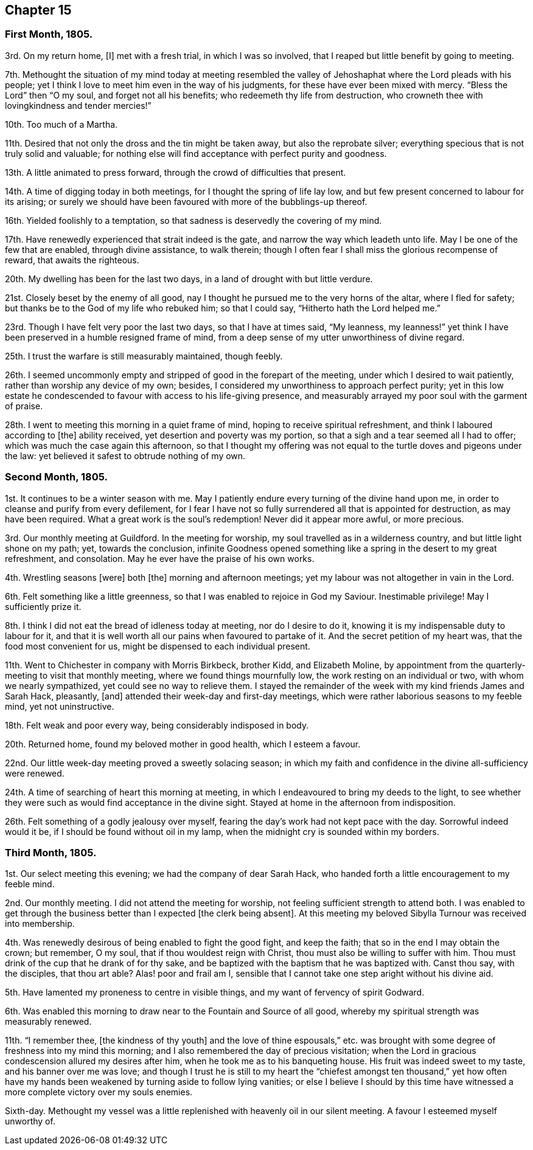 == Chapter 15

=== First Month, 1805.

3rd. On my return home, +++[+++I]
met with a fresh trial, in which I was so involved,
that I reaped but little benefit by going to meeting.

7th. Methought the situation of my mind today at meeting resembled
the valley of Jehoshaphat where the Lord pleads with his people;
yet I think I love to meet him even in the way of his judgments,
for these have ever been mixed with mercy.
"`Bless the Lord`" then "`O my soul, and forget not all his benefits;
who redeemeth thy life from destruction,
who crowneth thee with lovingkindness and tender mercies!`"

10th. Too much of a Martha.

11th. Desired that not only the dross and the tin might be taken away,
but also the reprobate silver; everything specious that is not truly solid and valuable;
for nothing else will find acceptance with perfect purity and goodness.

13th. A little animated to press forward, through the crowd of difficulties that present.

14th. A time of digging today in both meetings, for I thought the spring of life lay low,
and but few present concerned to labour for its arising;
or surely we should have been favoured with more of the bubblings-up thereof.

16th. Yielded foolishly to a temptation,
so that sadness is deservedly the covering of my mind.

17th. Have renewedly experienced that strait indeed is the gate,
and narrow the way which leadeth unto life.
May I be one of the few that are enabled, through divine assistance, to walk therein;
though I often fear I shall miss the glorious recompense of reward,
that awaits the righteous.

20th. My dwelling has been for the last two days,
in a land of drought with but little verdure.

21st. Closely beset by the enemy of all good,
nay I thought he pursued me to the very horns of the altar, where I fled for safety;
but thanks be to the God of my life who rebuked him; so that I could say,
"`Hitherto hath the Lord helped me.`"

23rd. Though I have felt very poor the last two days, so that I have at times said,
"`My leanness,
my leanness!`" yet think I have been preserved in a humble resigned frame of mind,
from a deep sense of my utter unworthiness of divine regard.

25th. I trust the warfare is still measurably maintained, though feebly.

26th. I seemed uncommonly empty and stripped of good in the forepart of the meeting,
under which I desired to wait patiently, rather than worship any device of my own;
besides, I considered my unworthiness to approach perfect purity;
yet in this low estate he condescended to favour with access to his life-giving presence,
and measurably arrayed my poor soul with the garment of praise.

28th. I went to meeting this morning in a quiet frame of mind,
hoping to receive spiritual refreshment, and think I laboured according to +++[+++the]
ability received, yet desertion and poverty was my portion,
so that a sigh and a tear seemed all I had to offer;
which was much the case again this afternoon,
so that I thought my offering was not equal to the
turtle doves and pigeons under the law:
yet believed it safest to obtrude nothing of my own.

=== Second Month, 1805.

1st. It continues to be a winter season with me.
May I patiently endure every turning of the divine hand upon me,
in order to cleanse and purify from every defilement,
for I fear I have not so fully surrendered all that is appointed for destruction,
as may have been required.
What a great work is the soul`'s redemption!
Never did it appear more awful, or more precious.

3rd. Our monthly meeting at Guildford.
In the meeting for worship, my soul travelled as in a wilderness country,
and but little light shone on my path; yet, towards the conclusion,
infinite Goodness opened something like a spring in the desert to my great refreshment,
and consolation.
May he ever have the praise of his own works.

4th. Wrestling seasons +++[+++were]
both +++[+++the]
morning and afternoon meetings; yet my labour was not altogether in vain in the Lord.

6th. Felt something like a little greenness,
so that I was enabled to rejoice in God my Saviour.
Inestimable privilege!
May I sufficiently prize it.

8th. I think I did not eat the bread of idleness today at meeting,
nor do I desire to do it, knowing it is my indispensable duty to labour for it,
and that it is well worth all our pains when favoured to partake of it.
And the secret petition of my heart was, that the food most convenient for us,
might be dispensed to each individual present.

11th. Went to Chichester in company with Morris Birkbeck, brother Kidd,
and Elizabeth Moline,
by appointment from the quarterly-meeting to visit that monthly meeting,
where we found things mournfully low, the work resting on an individual or two,
with whom we nearly sympathized, yet could see no way to relieve them.
I stayed the remainder of the week with my kind friends James and Sarah Hack, pleasantly,
+++[+++and]
attended their week-day and first-day meetings,
which were rather laborious seasons to my feeble mind, yet not uninstructive.

18th. Felt weak and poor every way, being considerably indisposed in body.

20th. Returned home, found my beloved mother in good health, which I esteem a favour.

22nd. Our little week-day meeting proved a sweetly solacing season;
in which my faith and confidence in the divine all-sufficiency were renewed.

24th. A time of searching of heart this morning at meeting,
in which I endeavoured to bring my deeds to the light,
to see whether they were such as would find acceptance in the divine sight.
Stayed at home in the afternoon from indisposition.

26th. Felt something of a godly jealousy over myself,
fearing the day`'s work had not kept pace with the day.
Sorrowful indeed would it be, if I should be found without oil in my lamp,
when the midnight cry is sounded within my borders.

=== Third Month, 1805.

1st. Our select meeting this evening; we had the company of dear Sarah Hack,
who handed forth a little encouragement to my feeble mind.

2nd. Our monthly meeting.
I did not attend the meeting for worship, not feeling sufficient strength to attend both.
I was enabled to get through the business better than I expected +++[+++the clerk being
absent]. At this meeting my beloved Sibylla Turnour was received into membership.

4th. Was renewedly desirous of being enabled to fight the good fight, and keep the faith;
that so in the end I may obtain the crown; but remember, O my soul,
that if thou wouldest reign with Christ, thou must also be willing to suffer with him.
Thou must drink of the cup that he drank of for thy sake,
and be baptized with the baptism that he was baptized with.
Canst thou say, with the disciples, that thou art able?
Alas! poor and frail am I,
sensible that I cannot take one step aright without his divine aid.

5th. Have lamented my proneness to centre in visible things,
and my want of fervency of spirit Godward.

6th. Was enabled this morning to draw near to the Fountain and Source of all good,
whereby my spiritual strength was measurably renewed.

11th. "`I remember thee, +++[+++the kindness of thy youth]
and the love of thine espousals,`" etc. was brought with
some degree of freshness into my mind this morning;
and I also remembered the day of precious visitation;
when the Lord in gracious condescension allured my desires after him,
when he took me as to his banqueting house.
His fruit was indeed sweet to my taste, and his banner over me was love;
and though I trust he is still to my heart the "`chiefest amongst ten thousand,`"
yet how often have my hands been weakened by turning aside to follow lying vanities;
or else I believe I should by this time have witnessed
a more complete victory over my souls enemies.

Sixth-day.
Methought my vessel was a little replenished with heavenly oil in our silent meeting.
A favour I esteemed myself unworthy of.
